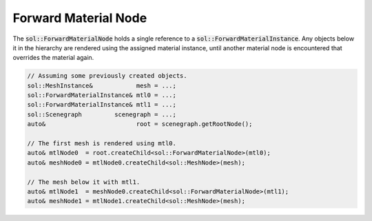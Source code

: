 Forward Material Node
=====================

The :code:`sol::ForwardMaterialNode` holds a single reference to a :code:`sol::ForwardMaterialInstance`. Any objects 
below it in the hierarchy are rendered using the assigned material instance, until another material node is encountered
that overrides the material again.

.. code-block:: cpp

    // Assuming some previously created objects.
    sol::MeshInstance&            mesh = ...;
    sol::ForwardMaterialInstance& mtl0 = ...;
    sol::ForwardMaterialInstance& mtl1 = ...;
    sol::Scenegraph         scenegraph = ...;
    auto&                         root = scenegraph.getRootNode();

    // The first mesh is rendered using mtl0.
    auto& mtlNode0  = root.createChild<sol::ForwardMaterialNode>(mtl0);
    auto& meshNode0 = mtlNode0.createChild<sol::MeshNode>(mesh);

    // The mesh below it with mtl1.
    auto& mtlNode1  = meshNode0.createChild<sol::ForwardMaterialNode>(mtl1);
    auto& meshNode1 = mtlNode1.createChild<sol::MeshNode>(mesh);

